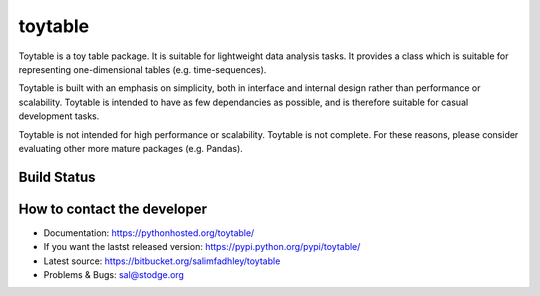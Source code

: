 toytable
========

Toytable is a toy table package. It is suitable for lightweight data analysis tasks. It provides a class which is suitable for representing one-dimensional tables (e.g. time-sequences).

Toytable is built with an emphasis on simplicity, both in interface and internal design rather than performance or scalability. Toytable is intended to have as few dependancies as possible, and is therefore suitable for casual development tasks.

Toytable is not intended for high performance or scalability. Toytable is not complete. For these reasons, please consider evaluating other more mature packages (e.g. Pandas).

Build Status
------------

.. image:: https://drone.io/bitbucket.org/salimfadhley/toytable/status.png
   :target: https://drone.io/bitbucket.org/salimfadhley/toytable

How to contact the developer
----------------------------

* Documentation: https://pythonhosted.org/toytable/
* If you want the lastst released version: https://pypi.python.org/pypi/toytable/
* Latest source: https://bitbucket.org/salimfadhley/toytable
* Problems & Bugs: sal@stodge.org